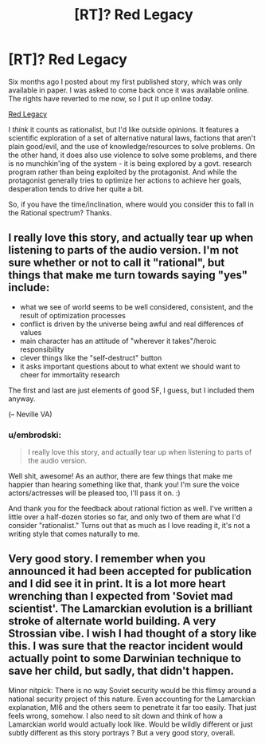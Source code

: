 #+TITLE: [RT]? Red Legacy

* [RT]? Red Legacy
:PROPERTIES:
:Author: embrodski
:Score: 13
:DateUnix: 1438448077.0
:DateShort: 2015-Aug-01
:END:
Six months ago I posted about my first published story, which was only available in paper. I was asked to come back once it was available online. The rights have reverted to me now, so I put it up online today.

[[http://archiveofourown.org/works/4475975][Red Legacy]]

I /think/ it counts as rationalist, but I'd like outside opinions. It features a scientific exploration of a set of alternative natural laws, factions that aren't plain good/evil, and the use of knowledge/resources to solve problems. On the other hand, it does also use violence to solve some problems, and there is no munchkin'ing of the system - it is being explored by a govt. research program rather than being exploited by the protagonist. And while the protagonist generally tries to optimize her actions to achieve her goals, desperation tends to drive her quite a bit.

So, if you have the time/inclination, where would you consider this to fall in the Rational spectrum? Thanks.


** I really love this story, and actually tear up when listening to parts of the audio version. I'm not sure whether or not to call it "rational", but things that make me turn towards saying "yes" include:

- what we see of world seems to be well considered, consistent, and the result of optimization processes
- conflict is driven by the universe being awful and real differences of values
- main character has an attitude of "wherever it takes"/heroic responsibility
- clever things like the "self-destruct" button
- it asks important questions about to what extent we should want to cheer for immortality research

The first and last are just elements of good SF, I guess, but I included them anyway.

(-- Neville VA)
:PROPERTIES:
:Author: 4t0m
:Score: 5
:DateUnix: 1438455811.0
:DateShort: 2015-Aug-01
:END:

*** u/embrodski:
#+begin_quote
  I really love this story, and actually tear up when listening to parts of the audio version.
#+end_quote

Well shit, awesome! As an author, there are few things that make me happier than hearing something like that, thank you! I'm sure the voice actors/actresses will be pleased too, I'll pass it on. :)

And thank you for the feedback about rational fiction as well. I've written a little over a half-dozen stories so far, and only two of them are what I'd consider "rationalist." Turns out that as much as I love reading it, it's not a writing style that comes naturally to me.
:PROPERTIES:
:Author: embrodski
:Score: 2
:DateUnix: 1438481680.0
:DateShort: 2015-Aug-02
:END:


** Very good story. I remember when you announced it had been accepted for publication and I did see it in print. It is a lot more heart wrenching than I expected from 'Soviet mad scientist'. The Lamarckian evolution is a brilliant stroke of alternate world building. A very Strossian vibe. I wish I had thought of a story like this. I was sure that the reactor incident would actually point to some Darwinian technique to save her child, but sadly, that didn't happen.

Minor nitpick: There is no way Soviet security would be this flimsy around a national security project of this nature. Even accounting for the Lamarckian explanation, MI6 and the others seem to penetrate it far too easily. That just feels wrong, somehow. I also need to sit down and think of how a Lamarckian world would actually look like. Would be wildly different or just subtly different as this story portrays ? But a very good story, overall.
:PROPERTIES:
:Author: recursiveAI
:Score: 2
:DateUnix: 1438652953.0
:DateShort: 2015-Aug-04
:END:
